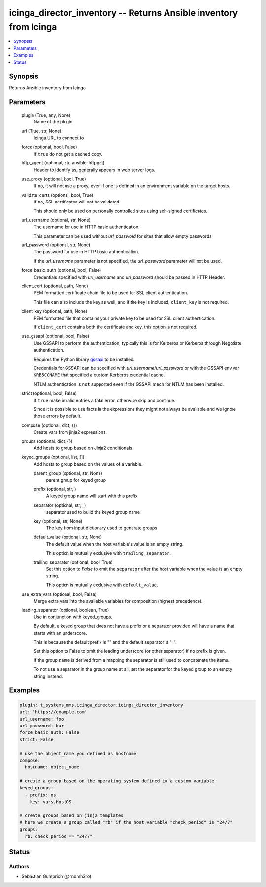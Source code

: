 .. _icinga_director_inventory_module:


icinga_director_inventory -- Returns Ansible inventory from Icinga
==================================================================

.. contents::
   :local:
   :depth: 1


Synopsis
--------

Returns Ansible inventory from Icinga






Parameters
----------

  plugin (True, any, None)
    Name of the plugin


  url (True, str, None)
    Icinga URL to connect to


  force (optional, bool, False)
    If ``true`` do not get a cached copy.


  http_agent (optional, str, ansible-httpget)
    Header to identify as, generally appears in web server logs.


  use_proxy (optional, bool, True)
    If ``no``, it will not use a proxy, even if one is defined in an environment variable on the target hosts.


  validate_certs (optional, bool, True)
    If ``no``, SSL certificates will not be validated.

    This should only be used on personally controlled sites using self-signed certificates.


  url_username (optional, str, None)
    The username for use in HTTP basic authentication.

    This parameter can be used without *url_password* for sites that allow empty passwords


  url_password (optional, str, None)
    The password for use in HTTP basic authentication.

    If the *url_username* parameter is not specified, the *url_password* parameter will not be used.


  force_basic_auth (optional, bool, False)
    Credentials specified with *url_username* and *url_password* should be passed in HTTP Header.


  client_cert (optional, path, None)
    PEM formatted certificate chain file to be used for SSL client authentication.

    This file can also include the key as well, and if the key is included, ``client_key`` is not required.


  client_key (optional, path, None)
    PEM formatted file that contains your private key to be used for SSL client authentication.

    If ``client_cert`` contains both the certificate and key, this option is not required.


  use_gssapi (optional, bool, False)
    Use GSSAPI to perform the authentication, typically this is for Kerberos or Kerberos through Negotiate authentication.

    Requires the Python library `gssapi <https://github.com/pythongssapi/python-gssapi>`_ to be installed.

    Credentials for GSSAPI can be specified with *url_username*/*url_password* or with the GSSAPI env var ``KRB5CCNAME`` that specified a custom Kerberos credential cache.

    NTLM authentication is ``not`` supported even if the GSSAPI mech for NTLM has been installed.


  strict (optional, bool, False)
    If ``true`` make invalid entries a fatal error, otherwise skip and continue.

    Since it is possible to use facts in the expressions they might not always be available and we ignore those errors by default.


  compose (optional, dict, {})
    Create vars from jinja2 expressions.


  groups (optional, dict, {})
    Add hosts to group based on Jinja2 conditionals.


  keyed_groups (optional, list, [])
    Add hosts to group based on the values of a variable.


    parent_group (optional, str, None)
      parent group for keyed group


    prefix (optional, str, )
      A keyed group name will start with this prefix


    separator (optional, str, _)
      separator used to build the keyed group name


    key (optional, str, None)
      The key from input dictionary used to generate groups


    default_value (optional, str, None)
      The default value when the host variable's value is an empty string.

      This option is mutually exclusive with ``trailing_separator``.


    trailing_separator (optional, bool, True)
      Set this option to *False* to omit the ``separator`` after the host variable when the value is an empty string.

      This option is mutually exclusive with ``default_value``.



  use_extra_vars (optional, bool, False)
    Merge extra vars into the available variables for composition (highest precedence).


  leading_separator (optional, boolean, True)
    Use in conjunction with keyed_groups.

    By default, a keyed group that does not have a prefix or a separator provided will have a name that starts with an underscore.

    This is because the default prefix is "" and the default separator is "_".

    Set this option to False to omit the leading underscore (or other separator) if no prefix is given.

    If the group name is derived from a mapping the separator is still used to concatenate the items.

    To not use a separator in the group name at all, set the separator for the keyed group to an empty string instead.









Examples
--------

.. code-block:: yaml+jinja

    
    plugin: t_systems_mms.icinga_director.icinga_director_inventory
    url: 'https://example.com'
    url_username: foo
    url_password: bar
    force_basic_auth: False
    strict: False

    # use the object_name you defined as hostname
    compose:
      hostname: object_name

    # create a group based on the operating system defined in a custom variable
    keyed_groups:
      - prefix: os
        key: vars.HostOS

    # create groups based on jinja templates
    # here we create a group called "rb" if the host variable "check_period" is "24/7"
    groups:
      rb: check_period == "24/7"





Status
------





Authors
~~~~~~~

- Sebastian Gumprich (@rndmh3ro)

